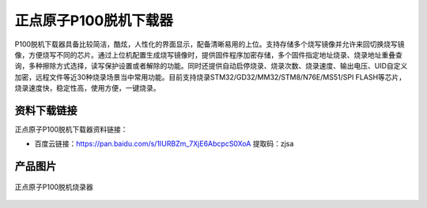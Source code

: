 正点原子P100脱机下载器
=================

P100脱机下载器具备比较简洁，酷炫，人性化的界面显示，配备清晰易用的上位。支持存储多个烧写镜像并允许来回切换烧写镜像，方便烧写不同的芯片。通过上位机配置生成烧写镜像时，提供固件程序加密存储，多个固件指定地址烧录、烧录地址重叠查询，多种擦除方式选择，读写保护设置或者解除的功能。同时还提供自动启停烧录、烧录次数、烧录速度、输出电压、UID自定义加密，远程文件等近30种烧录场景当中常用功能。目前支持烧录STM32/GD32/MM32/STM8/N76E/MS51/SPI FLASH等芯片，烧录速度快，稳定性高，使用方便，一键烧录。

资料下载链接
------------

正点原子P100脱机下载器资料链接：

- 百度云链接：https://pan.baidu.com/s/1IURBZm_7XjE6AbcpcS0XoA  提取码：zjsa 

产品图片
--------

.. figure:: media/P100.png
   :align: center

   正点原子P100脱机烧录器






